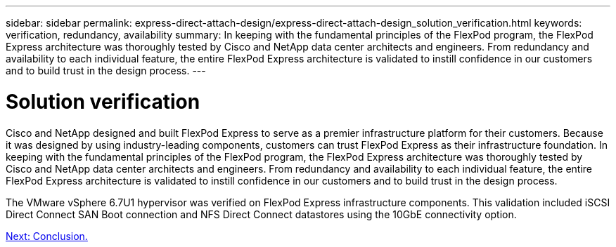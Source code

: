 ---
sidebar: sidebar
permalink: express-direct-attach-design/express-direct-attach-design_solution_verification.html
keywords: verification, redundancy, availability
summary: In keeping with the fundamental principles of the FlexPod program, the FlexPod Express architecture was thoroughly tested by Cisco and NetApp data center architects and engineers. From redundancy and availability to each individual feature, the entire FlexPod Express architecture is validated to instill confidence in our customers and to build trust in the design process.
---

= Solution verification

:hardbreaks:
:nofooter:
:icons: font
:linkattrs:
:imagesdir: ./../media/

//
// This file was created with NDAC Version 2.0 (August 17, 2020)
//
// 2021-04-22 15:25:30.218436
//

Cisco and NetApp designed and built FlexPod Express to serve as a premier infrastructure platform for their customers. Because it was designed by using industry-leading components, customers can trust FlexPod Express as their infrastructure foundation. In keeping with the fundamental principles of the FlexPod program, the FlexPod Express architecture was thoroughly tested by Cisco and NetApp data center architects and engineers. From redundancy and availability to each individual feature, the entire FlexPod Express architecture is validated to instill confidence in our customers and to build trust in the design process.

The VMware vSphere 6.7U1 hypervisor was verified on FlexPod Express infrastructure components. This validation included iSCSI Direct Connect SAN Boot connection and NFS Direct Connect datastores using the 10GbE connectivity option.

link:express-direct-attach-design_conclusion.html[Next: Conclusion.]
